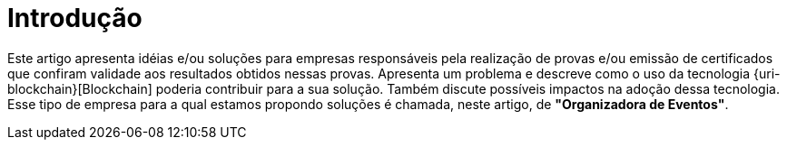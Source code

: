 = Introdução 

Este artigo apresenta idéias e/ou soluções para empresas responsáveis pela realização de provas e/ou emissão de certificados que confiram validade aos resultados obtidos nessas provas. Apresenta um problema e descreve como o uso da tecnologia {uri-blockchain}[Blockchain] poderia contribuir para a sua solução. Também discute possíveis impactos na adoção dessa tecnologia. Esse tipo de empresa para a qual estamos propondo soluções é chamada, neste artigo, de *"Organizadora de Eventos"*.
